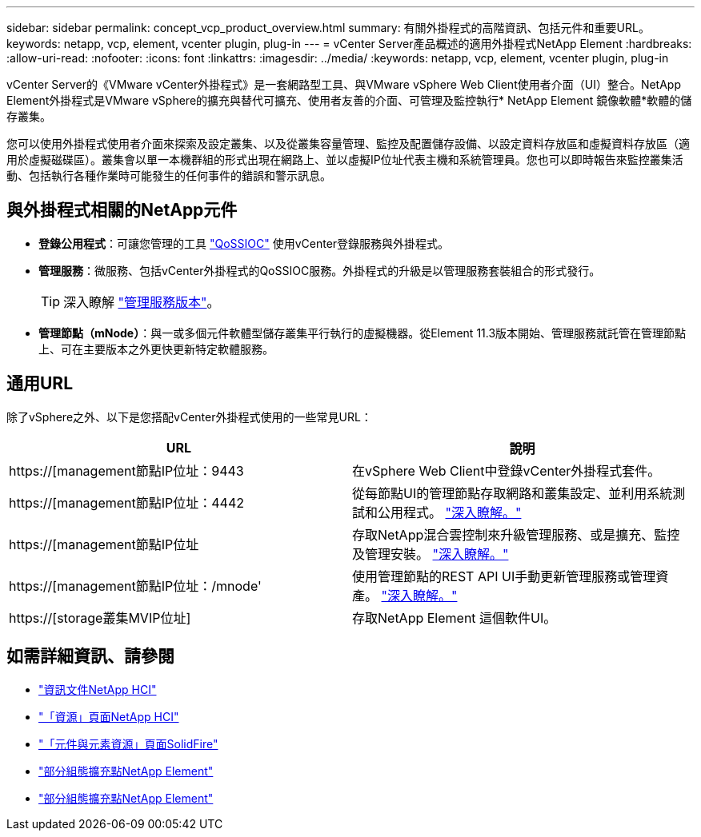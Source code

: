 ---
sidebar: sidebar 
permalink: concept_vcp_product_overview.html 
summary: 有關外掛程式的高階資訊、包括元件和重要URL。 
keywords: netapp, vcp, element, vcenter plugin, plug-in 
---
= vCenter Server產品概述的適用外掛程式NetApp Element
:hardbreaks:
:allow-uri-read: 
:nofooter: 
:icons: font
:linkattrs: 
:imagesdir: ../media/
:keywords: netapp, vcp, element, vcenter plugin, plug-in


[role="lead"]
vCenter Server的《VMware vCenter外掛程式》是一套網路型工具、與VMware vSphere Web Client使用者介面（UI）整合。NetApp Element外掛程式是VMware vSphere的擴充與替代可擴充、使用者友善的介面、可管理及監控執行* NetApp Element 鏡像軟體*軟體的儲存叢集。

您可以使用外掛程式使用者介面來探索及設定叢集、以及從叢集容量管理、監控及配置儲存設備、以設定資料存放區和虛擬資料存放區（適用於虛擬磁碟區）。叢集會以單一本機群組的形式出現在網路上、並以虛擬IP位址代表主機和系統管理員。您也可以即時報告來監控叢集活動、包括執行各種作業時可能發生的任何事件的錯誤和警示訊息。



== 與外掛程式相關的NetApp元件

* *登錄公用程式*：可讓您管理的工具 link:vcp_concept_qossioc.html["QoSSIOC"] 使用vCenter登錄服務與外掛程式。
* *管理服務*：微服務、包括vCenter外掛程式的QoSSIOC服務。外掛程式的升級是以管理服務套裝組合的形式發行。
+

TIP: 深入瞭解 link:https://kb.netapp.com/Advice_and_Troubleshooting/Data_Storage_Software/Management_services_for_Element_Software_and_NetApp_HCI/Management_Services_Release_Notes["管理服務版本"^]。

* *管理節點（mNode）*：與一或多個元件軟體型儲存叢集平行執行的虛擬機器。從Element 11.3版本開始、管理服務就託管在管理節點上、可在主要版本之外更快更新特定軟體服務。




== 通用URL

除了vSphere之外、以下是您搭配vCenter外掛程式使用的一些常見URL：

[cols="2*"]
|===
| URL | 說明 


| https://[management節點IP位址：9443 | 在vSphere Web Client中登錄vCenter外掛程式套件。 


| https://[management節點IP位址：4442 | 從每節點UI的管理節點存取網路和叢集設定、並利用系統測試和公用程式。 https://docs.netapp.com/us-en/hci/docs/task_mnode_access_ui.html["深入瞭解。"^] 


| https://[management節點IP位址 | 存取NetApp混合雲控制來升級管理服務、或是擴充、監控及管理安裝。 https://docs.netapp.com/us-en/hci/docs/task_hci_getstarted.html["深入瞭解。"^] 


| https://[management節點IP位址：/mnode' | 使用管理節點的REST API UI手動更新管理服務或管理資產。 https://docs.netapp.com/us-en/hci/docs/task_mnode_access_ui.html["深入瞭解。"^] 


| https://[storage叢集MVIP位址] | 存取NetApp Element 這個軟件UI。 
|===
[discrete]
== 如需詳細資訊、請參閱

* https://docs.netapp.com/us-en/hci/index.html["資訊文件NetApp HCI"^]
* http://mysupport.netapp.com/hci/resources["「資源」頁面NetApp HCI"^]
* https://www.netapp.com/data-storage/solidfire/documentation["「元件與元素資源」頁面SolidFire"^]
* link:vcp_concept_config_extension_point.html["部分組態擴充點NetApp Element"]
* link:vcp_concept_management_extension_point.html["部分組態擴充點NetApp Element"]


